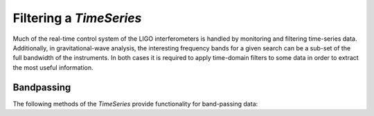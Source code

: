 .. py:currentmodule:: gwpy.timeseries.core

########################
Filtering a `TimeSeries`
########################

Much of the real-time control system of the LIGO interferometers is handled by monitoring and filtering time-series data.
Additionally, in gravitational-wave analysis, the interesting frequency bands for a given search can be a sub-set of the full bandwidth of the instruments.
In both cases it is required to apply time-domain filters to some data in order to extract the most useful information.

===========
Bandpassing
===========

The following methods of the `TimeSeries` provide functionality for band-passing data:

.. autosummary::

   TimeSeries.lowpass
   TimeSeries.highpass
   TimeSeries.bandpass
